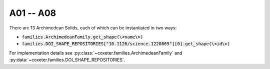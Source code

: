 A01 -- A08
===================

There are 13 Archimedean Solids, each of which can be instantiated in two ways:

- :code:`families.ArchimedeanFamily.get_shape(\<name\>)`
- :code:`families.DOI_SHAPE_REPOSITORIES["10.1126/science.1220869"][0].get_shape(\<id\>)`

For implementation details see :py:class:`~coxeter.families.ArchimedeanFamily` and :py:data:`~coxeter.families.DOI_SHAPE_REPOSITORIES`.

.. csv-table::
    :file: _data/science.1220869.archimedean_A01-A08.csv
    :header-rows: 1

